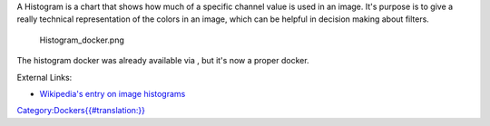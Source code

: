 A Histogram is a chart that shows how much of a specific channel value
is used in an image. It's purpose is to give a really technical
representation of the colors in an image, which can be helpful in
decision making about filters.

.. figure:: Histogram_docker.png
   :alt: Histogram_docker.png

   Histogram\_docker.png

The histogram docker was already available via , but it's now a proper
docker.

External Links:

-  `Wikipedia's entry on image
   histograms <https://en.wikipedia.org/wiki/Image_histogram>`__

`Category:Dockers{{#translation:}} <Category:Dockers{{#translation:}}>`__
